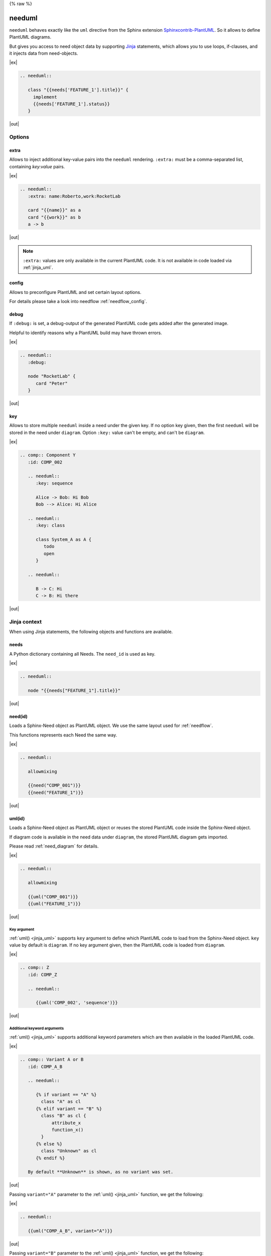 {% raw %}

.. _needuml:

needuml
=======

``needuml`` behaves exactly like the ``uml`` directive from the Sphinx extension
`Sphinxcontrib-PlantUML <https://github.com/sphinx-contrib/plantuml/>`_.
So it allows to define PlantUML diagrams.

But gives you access to need object data by supporting `Jinja <https://jinja.palletsprojects.com/>`_ statements,
which allows you to use loops, if-clauses, and it injects data from need-objects.

|ex|

.. code-block:: rst

   .. needuml::

      class "{{needs['FEATURE_1'].title}}" {
        implement
        {{needs['FEATURE_1'].status}}
      }

|out|

.. needuml::

   class "{{needs['FEATURE_1'].title}}" {
     implement
     {{needs['FEATURE_1'].status}}
   }

Options
-------

extra
~~~~~
Allows to inject additional key-value pairs into the ``needuml`` rendering.
``:extra:`` must be a comma-separated list, containing *key:value* pairs.

|ex|

.. code-block:: rst

   .. needuml::
      :extra: name:Roberto,work:RocketLab

      card "{{name}}" as a
      card "{{work}}" as b
      a -> b

|out|

.. needuml::
   :extra: name:Roberto,work:RocketLab

   card "{{name}}" as a
   card "{{work}}" as b
   a -> b

.. note::

   ``:extra:`` values are only available in the current PlantUML code.
   It is not available in code loaded via :ref:`jinja_uml`.

config
~~~~~~
Allows to preconfigure PlantUML and set certain layout options.

For details please take a look into needflow :ref:`needflow_config`.

debug
~~~~~

If ``:debug:`` is set, a debug-output of the generated PlantUML code gets added after the generated image.

Helpful to identify reasons why a PlantUML build may have thrown errors.

|ex|

.. code-block:: rst

   .. needuml::
      :debug:

      node "RocketLab" {
         card "Peter"
      }

|out|

.. needuml::
   :debug:

   node "RocketLab" {
      card "Peter"
   }

key
~~~

Allows to store multiple ``needuml`` inside a need under the given key. If no option key given, then
the first ``needuml`` will be stored in the need under ``diagram``. Option ``:key:`` value can't be empty,
and can't be ``diagram``. 

|ex|

.. code-block:: rst

   .. comp:: Component Y
      :id: COMP_002

      .. needuml::
         :key: sequence

         Alice -> Bob: Hi Bob
         Bob --> Alice: Hi Alice

      .. needuml::
         :key: class

         class System_A as A {
            todo
            open
         }

      .. needuml::

         B -> C: Hi
         C -> B: Hi there

|out|

.. comp:: Component Y
   :id: COMP_002

   .. needuml::
      :key: sequence

      Alice -> Bob: Hi Bob
      Bob --> Alice: Hi Alice

   .. needuml::
      :key: class

      class Foo

   .. needuml::

      B -> C: Hi
      C -> B: Hi there

Jinja context
-------------
When using Jinja statements, the following objects and functions are available.

needs
~~~~~
A Python dictionary containing all Needs. The ``need_id`` is used as key.

|ex|

.. code-block:: rst

   .. needuml::

      node "{{needs["FEATURE_1"].title}}"

|out|

.. needuml::

      node "{{needs["FEATURE_1"].title}}"


.. _jinja_need:

need(id)
~~~~~~~~
Loads a Sphinx-Need object as PlantUML object.
We use the same layout used for :ref:`needflow`.

This functions represents each Need the same way.

|ex|

.. code-block:: rst

   .. needuml::

      allowmixing

      {{need("COMP_001")}}
      {{need("FEATURE_1")}}

|out|

.. needuml::

   allowmixing

   {{need("COMP_001")}}
   {{need("FEATURE_1")}}

.. _jinja_uml:

uml(id)
~~~~~~~
Loads a Sphinx-Need object as PlantUML object or reuses the stored PlantUML code inside the Sphinx-Need object.

If diagram code is available in the need data under ``diagram``, the stored PlantUML diagram gets imported.

Please read :ref:`need_diagram` for details.


|ex|

.. code-block:: rst

   .. needuml::

      allowmixing

      {{uml("COMP_001")}}
      {{uml("FEATURE_1")}}

|out|

.. needuml::

   allowmixing

   {{uml("COMP_001")}}
   {{uml("FEATURE_1")}}

Key argument
++++++++++++

:ref:`uml() <jinja_uml>` supports ``key`` argument to define which PlantUML code to load from the Sphinx-Need object.
``key`` value by default is ``diagram``. If no key argument given, then the PlantUML code is loaded from ``diagram``.

|ex|

.. code-block:: rst

   .. comp:: Z
      :id: COMP_Z

      .. needuml::

         {{uml('COMP_002', 'sequence')}}

|out|

.. comp:: Z
   :id: COMP_Z

   .. needuml::

      {{uml('COMP_002', 'sequence')}}

Additional keyword arguments
++++++++++++++++++++++++++++

:ref:`uml() <jinja_uml>` supports additional keyword parameters which are then available in the loaded PlantUML code.

|ex|

.. code-block:: rst

   .. comp:: Variant A or B
      :id: COMP_A_B

      .. needuml::

         {% if variant == "A" %}
           class "A" as cl
         {% elif variant == "B" %}
           class "B" as cl {
               attribute_x
               function_x()
           }
         {% else %}
           class "Unknown" as cl
         {% endif %}

      By default **Unknown** is shown, as no variant was set.

|out|

.. comp:: Variant A or B
   :id: COMP_A_B

   .. needuml::

      {% if variant == "A" %}
       class "A" as cl
      {% elif variant == "B" %}
       class "B" as cl {
           attribute_x
           function_x()
       }
      {% else %}
       class "Unknown" as cl
      {% endif %}

   By default **Unknown** is shown, as no variant was set.


Passing ``variant="A"`` parameter to the :ref:`uml() <jinja_uml>` function, we get the following:

|ex|

.. code-block:: rst

   .. needuml::

      {{uml("COMP_A_B", variant="A")}}

|out|

.. needuml::

   {{uml("COMP_A_B", variant="A")}}

Passing ``variant="B"`` parameter to the :ref:`uml() <jinja_uml>` function, we get the following:

|ex|

.. code-block:: rst

   .. needuml::

      {{uml("COMP_A_B", variant="B")}}

|out|

.. needuml::

   {{uml("COMP_A_B", variant="B")}}


Chaining diagrams
+++++++++++++++++
PlantUML Need objects uses the ``needuml`` directive internally to define their diagrams.
All features are available and ``uml()`` can be used multiple time on different levels of a planned architecture.


.. tab-set::

    .. tab-item:: Needs

        .. int:: Interface A
           :id: INT_A

           .. needuml::

              circle "Int A" as int

        .. comp:: Component X
           :id: COMP_X

           .. needuml::

               allowmixing

               {{uml("INT_A")}}

               class "Class A" as cl_a
               class "Class B" as cl_b

               cl_a o-- cl_b
               cl_a --> int

        .. sys:: System RocketScience
           :id: SYS_ROCKET

           .. needuml::

               allowmixing

               node "RocketScience" as rocket {
                   {{uml("COMP_X")}}
                   card "Service Y" as service

                   int --> service
               }

        And finally a ``needuml`` to make use of the Sphinx-Need system object:

        .. needuml::

            allowmixing

            {{uml("SYS_ROCKET")}}

            actor "A friend" as me #ff5555

            me --> rocket: doing


    .. tab-item:: Code

        .. code-block:: rst

            .. int:: Interface A
               :id: INT_A

               .. needuml::

                  circle "Int A" as int

            .. comp:: Component X
               :id: COMP_X

               .. needuml::

                  allowmixing

                  {{uml("INT_A")}}

                  class "Class A" as cl_a
                  class "Class B" as cl_b

                  cl_a o-- cl_b
                  cl_a --> int

            .. sys:: System RocketScience
               :id: SYS_ROCKET

               .. needuml::

                  allowmixing

                  node "RocketScience" {
                      {{uml("COMP_X")}}
                      card "Service Y" as service

                      int --> service
                  }

            And finally a ``needuml`` to make use of the Sphinx-Need system object:

            .. needuml::

               allowmixing

               {{uml("SYS_ROCKET")}}

               actor "A friend" as me #ff5555

               me --> rocket: doing


NeedUml Examples
----------------

|ex|

.. code-block:: rst

   .. needuml::

      allowmixing

      class "Sphinx-Needs" as sn {
        requirements
        specifications
        test_cases
        customize()
        automate()
        export()
      }

      {% set ids = ["FEATURE_1", "FEATURE_5", "FEATURE_7"]%}
      {% for need in needs.values() %}
          {% if need.id in ids %}
              card "{{need['title']}}" as need_{{loop.index}} #ffcc00
              need_{{loop.index}} --> sn
          {% endif %}
      {% endfor %}

      card "and much more..." as much #ffcc00
      much -> sn

|out|

.. needuml::
   :scale: 50%
   :align: right

   allowmixing

   class "Sphinx-Needs" as sn {
     requirements
     specifications
     test_cases
     customize()
     automate()
     export()
   }

   {% set ids = ["FEATURE_1", "FEATURE_5", "FEATURE_7"]%}
   {% for need in needs.values() %}
       {% if need.id in ids %}
           card "{{need['title']}}" as need_{{loop.index}} #ffcc00
           need_{{loop.index}} --> sn
       {% endif %}
   {% endfor %}

   card "and much more..." as much #ffcc00
   much -> sn

{% endraw %}

|ex|

.. code-block:: rst

    .. comp:: Component X
       :id: COMP_001

       .. needuml::

          class "Class X" as class_x {
            attribute_1
            attribute_2
            function_1()
            function_2()
            function_3()
          }

           class "Class Y" as class_y {
                attribute_1
                function_1()
           }

           class_x o-- class_y

|out|

.. comp:: Component X
   :id: COMP_001

   .. needuml::

      class "Class X" as class_x {
        attribute_1
        attribute_2
        function_1()
        function_2()
        function_3()
      }

      class "Class Y" as class_y {
        attribute_1
        function_1()
      }

      class_x o-- class_y
